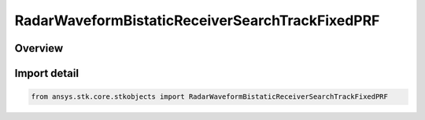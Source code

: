 RadarWaveformBistaticReceiverSearchTrackFixedPRF
================================================

.. py:class:: ansys.stk.core.stkobjects.RadarWaveformBistaticReceiverSearchTrackFixedPRF

   Bases: :py:class:`~ansys.stk.core.stkobjects.IRadarWaveformBistaticReceiverSearchTrackFixedPRF`, :py:class:`~ansys.stk.core.stkobjects.IRadarWaveformSearchTrack`

   Class defining a bistatic receiver fixed PRF waveform.

.. py:currentmodule:: RadarWaveformBistaticReceiverSearchTrackFixedPRF

Overview
--------


Import detail
-------------

.. code-block:: python

    from ansys.stk.core.stkobjects import RadarWaveformBistaticReceiverSearchTrackFixedPRF



